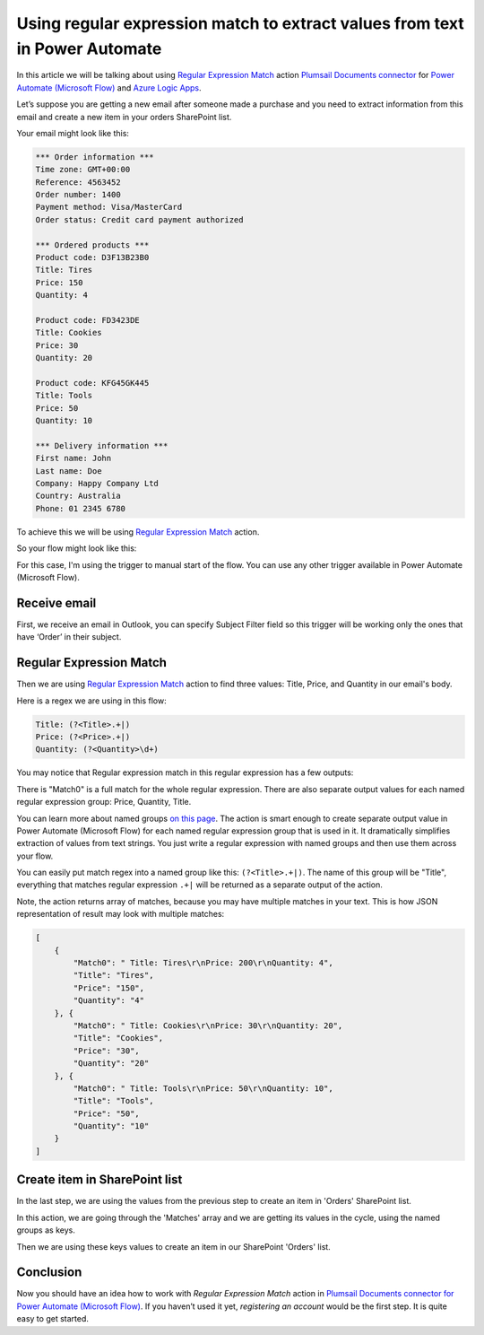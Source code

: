 .. title:: How to use regular expression match in Power Automate (Microsoft Flow), and Azure Logic Apps

.. meta::
   :description: Use regular expression match to extract values from text in Power Automate (Microsoft Flow), and Azure Logic Apps

Using regular expression match to extract values from text in Power Automate
=============================================================================

In this article we will be talking about using `Regular Expression Match`_ action `Plumsail Documents connector <https://plumsail.com/documents/>`_ for `Power Automate (Microsoft Flow)`_ and `Azure Logic Apps`_.

Let’s suppose you are getting a new email after someone made a purchase and you need to extract information from this email and create a new item in your orders SharePoint list.

Your email might look like this:

.. code::

    *** Order information ***
    Time zone: GMT+00:00
    Reference: 4563452
    Order number: 1400
    Payment method: Visa/MasterCard
    Order status: Credit card payment authorized

    *** Ordered products ***
    Product code: D3F13B23B0
    Title: Tires
    Price: 150
    Quantity: 4

    Product code: FD3423DE
    Title: Cookies
    Price: 30
    Quantity: 20

    Product code: KFG45GK445
    Title: Tools
    Price: 50
    Quantity: 10

    *** Delivery information ***
    First name: John
    Last name: Doe
    Company: Happy Company Ltd
    Country: Australia
    Phone: 01 2345 6780

To achieve this we will be using `Regular Expression Match`_ action.

So your flow might look like this:

|regex-match-flow|

For this case, I'm using the trigger to manual start of the flow. You can use any other trigger available in Power Automate (Microsoft Flow).

Receive email
~~~~~~~~~~~~~
First, we receive an email in Outlook, you can specify Subject Filter field so this trigger will be working only the ones that have ‘Order’ in their subject.

|regex-match-receive-email|

Regular Expression Match
~~~~~~~~~~~~~~~~~~~~~~~~
Then we are using `Regular Expression Match`_ action to find three values: Title, Price, and Quantity in our email's body.

|regex-match-action|

Here is a regex we are using in this flow: 

.. code:: 

    Title: (?<Title>.+|)
    Price: (?<Price>.+|)
    Quantity: (?<Quantity>\d+)

You may notice that Regular expression match in this regular expression has a few outputs:

|regex-match-flow-matches|

There is "Match0" is a full match for the whole regular expression. There are also separate output values for each named regular expression group: Price, Quantity, Title.

You can learn more about named groups `on this page`_. The action is smart enough to create separate output value in Power Automate (Microsoft Flow) for each named regular expression group that is used in it. 
It dramatically simplifies extraction of values from text strings. You just write a regular expression with named groups and then use them across your flow.

You can easily put match regex into a named group like this:  ``(?<Title>.+|)``. The name of this group will be "Title", everything that matches regular expression ``.+|`` will be returned as a separate output of the action.

Note, the action returns array of matches, because you may have multiple matches in your text. This is how JSON representation of result may look with multiple matches:

.. code:: json

    [
        {
            "Match0": " Title: Tires\r\nPrice: 200\r\nQuantity: 4",
            "Title": "Tires",
            "Price": "150",
            "Quantity": "4"
        }, {
            "Match0": " Title: Cookies\r\nPrice: 30\r\nQuantity: 20",
            "Title": "Cookies",
            "Price": "30",
            "Quantity": "20"
        }, {
            "Match0": " Title: Tools\r\nPrice: 50\r\nQuantity: 10",
            "Title": "Tools",
            "Price": "50",
            "Quantity": "10"
        }
    ]


Create item in SharePoint list
~~~~~~~~~~~~~~~~~~~~~~~~~~~~~~
In the last step, we are using the values from the previous step to create an item in 'Orders' SharePoint list.

|regex-match-create-item|

In this action, we are going through the 'Matches' array and we are getting its values in the cycle, using the named groups as keys.

Then we are using these keys values to create an item in our SharePoint 'Orders' list.

Conclusion
~~~~~~~~~~
Now you should have an idea how to work with `Regular Expression Match` action in `Plumsail Documents connector for Power Automate (Microsoft Flow)`_. 
If you haven’t used it yet, `registering an account` would be the first step. It is quite easy to get started.

.. _Regular Expression Match: ../../../flow/actions/document-processing.html#regular-expression-match
.. _Actions: ../../../index.html
.. _Power Automate (Microsoft Flow): https://flow.microsoft.com
.. _Azure Logic Apps: https://azure.microsoft.com/en-us/services/logic-apps/
.. _Plumsail Documents connector to Power Automate (Microsoft Flow): ../../../flow/create-custom-connector.html
.. _named groups: https://www.regular-expressions.info/named.html
.. _Plumsail Documents connector for Power Automate (Microsoft Flow): https://plumsail.com/documents/
.. _registering an account: https://auth.plumsail.com/account/Register?ReturnUrl=https://account.plumsail.com/documents/processes/reg
.. _on this page: https://www.regular-expressions.info/named.html

.. |regex-match-flow| image:: ../../../_static/img/flow/how-tos/regex-match-flow.png
.. |regex-match-receive-email| image:: ../../../_static/img/flow/how-tos/regex-match-flow-receive-email.png
.. |regex-match-action| image:: ../../../_static/img/flow/how-tos/regex-match-flow-action.png
.. |regex-match-create-item| image:: ../../../_static/img/flow/how-tos/regex-match-flow-create-item.png
.. |regex-match-flow-matches| image:: ../../../_static/img/flow/how-tos/regex-match-flow-match.png